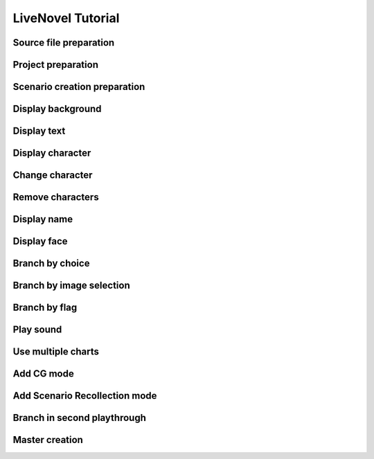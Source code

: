 LiveNovel Tutorial
==================

Source file preparation
~~~~~~~~~~~~~~~~~~~~~~~

Project preparation
~~~~~~~~~~~~~~~~~~~

Scenario creation preparation
~~~~~~~~~~~~~~~~~~~~~~~~~~~~~

Display background
~~~~~~~~~~~~~~~~~~

Display text
~~~~~~~~~~~~

Display character
~~~~~~~~~~~~~~~~~

Change character
~~~~~~~~~~~~~~~~

Remove characters
~~~~~~~~~~~~~~~~~

Display name
~~~~~~~~~~~~

Display face
~~~~~~~~~~~~

Branch by choice
~~~~~~~~~~~~~~~~

Branch by image selection
~~~~~~~~~~~~~~~~~~~~~~~~~

Branch by flag
~~~~~~~~~~~~~~

Play sound
~~~~~~~~~~

Use multiple charts
~~~~~~~~~~~~~~~~~~~

Add CG mode
~~~~~~~~~~~

Add Scenario Recollection mode
~~~~~~~~~~~~~~~~~~~~~~~~~~~~~~

Branch in second playthrough
~~~~~~~~~~~~~~~~~~~~~~~~~~~~

Master creation
~~~~~~~~~~~~~~~
